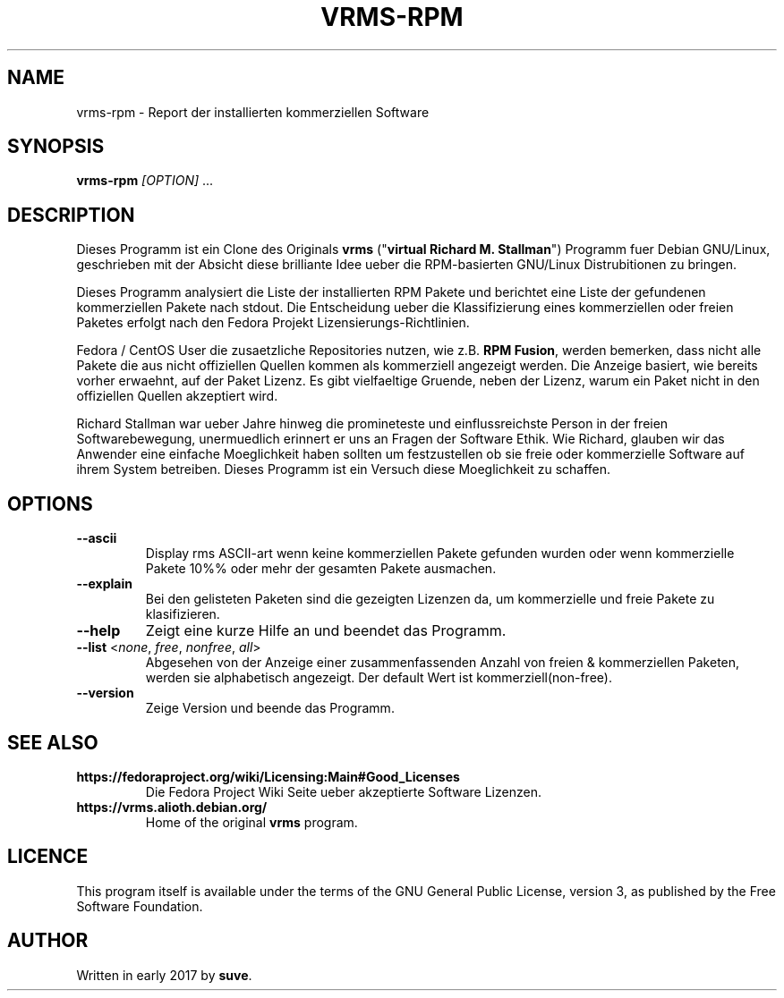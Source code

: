 .TH VRMS-RPM 1
.SH NAME
vrms-rpm - Report der installierten kommerziellen Software
.SH SYNOPSIS
\fBvrms-rpm\fR \fI[OPTION]\fR ...
.SH DESCRIPTION
Dieses Programm ist ein Clone des Originals
\fBvrms\fR ("\fBvirtual Richard M. Stallman\fR")
Programm fuer Debian GNU/Linux, geschrieben mit der Absicht diese  
brilliante Idee ueber die RPM-basierten GNU/Linux Distrubitionen zu bringen.
.PP
Dieses Programm analysiert die Liste der installierten RPM Pakete und berichtet
eine Liste der gefundenen kommerziellen Pakete nach stdout. Die Entscheidung 
ueber die Klassifizierung eines kommerziellen oder freien Paketes erfolgt
nach den Fedora Projekt Lizensierungs-Richtlinien.
.PP
Fedora / CentOS User die zusaetzliche Repositories nutzen, wie z.B.
\fBRPM Fusion\fR, werden bemerken, dass nicht alle Pakete die aus 
nicht offiziellen Quellen kommen als kommerziell angezeigt werden.
Die Anzeige basiert, wie bereits vorher erwaehnt, auf der Paket Lizenz.
Es gibt vielfaeltige Gruende, neben der Lizenz, warum ein Paket nicht in
den offiziellen Quellen akzeptiert wird. 
.PP
Richard Stallman war ueber Jahre hinweg die promineteste und einflussreichste
Person in der freien Softwarebewegung, unermuedlich erinnert er uns an Fragen 
der Software Ethik. Wie Richard, glauben wir das Anwender eine einfache
Moeglichkeit haben sollten um festzustellen ob sie freie oder kommerzielle
Software auf ihrem System betreiben. Dieses Programm ist ein Versuch diese
Moeglichkeit zu schaffen. 
.SH OPTIONS
.TP
\fB\-\-ascii\fR
Display rms ASCII-art wenn keine kommerziellen Pakete gefunden wurden
oder wenn kommerzielle Pakete 10%% oder mehr der gesamten Pakete ausmachen.
.TP
\fB\-\-explain\fR
Bei den gelisteten Paketen sind die gezeigten Lizenzen da, um kommerzielle
und freie Pakete zu klasifizieren.
.TP
\fB\-\-help\fR
Zeigt eine kurze Hilfe an und beendet das Programm.
.TP
\fB\-\-list\fR <\fInone\fR, \fIfree\fR, \fInonfree\fR, \fIall\fR>
Abgesehen von der Anzeige einer zusammenfassenden Anzahl von freien & kommerziellen
Paketen, werden sie alphabetisch angezeigt. Der default Wert ist kommerziell(non-free).
.TP
\fB\-\-version\fR
Zeige Version und beende das Programm.
.SH SEE ALSO
.TP
\fBhttps://fedoraproject.org/wiki/Licensing:Main#Good_Licenses\fR
Die Fedora Project Wiki Seite ueber akzeptierte Software Lizenzen.
.TP
\fBhttps://vrms.alioth.debian.org/\fR
Home of the original \fBvrms\fR program.
.SH LICENCE
This program itself is available under the terms of the GNU General Public
License, version 3, as published by the Free Software Foundation.
.SH AUTHOR
Written in early 2017 by \fBsuve\fR.
